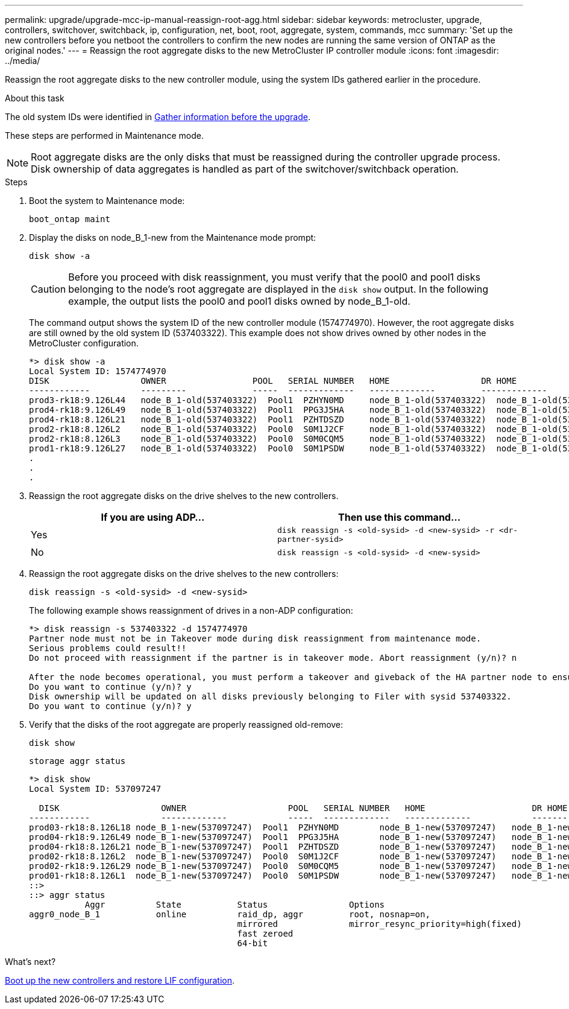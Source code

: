 ---
permalink: upgrade/upgrade-mcc-ip-manual-reassign-root-agg.html
sidebar: sidebar
keywords: metrocluster, upgrade, controllers, switchover, switchback, ip, configuration, net, boot, root, aggregate, system, commands, mcc
summary: 'Set up the new controllers before you netboot the controllers to confirm the new nodes are running the same version of ONTAP as the original nodes.'
---
= Reassign the root aggregate disks to the new MetroCluster IP controller module
:icons: font
:imagesdir: ../media/

[.lead]
Reassign the root aggregate disks to the new controller module, using the system IDs gathered earlier in the procedure.

.About this task

The old system IDs were identified in link:upgrade-mcc-ip-prepare-system.html#gather-information-before-the-upgrade[Gather information before the upgrade].

These steps are performed in Maintenance mode.

NOTE: Root aggregate disks are the only disks that must be reassigned during the controller upgrade process. Disk ownership of data aggregates is handled as part of the switchover/switchback operation. 

.Steps

. Boot the system to Maintenance mode:
+
`boot_ontap maint`

. Display the disks on node_B_1-new from the Maintenance mode prompt:
+
`disk show -a`
+
CAUTION: Before you proceed with disk reassignment, you must verify that the pool0 and pool1 disks belonging to the node's root aggregate are displayed in the `disk show` output. In the following example, the output lists the pool0 and pool1 disks owned by node_B_1-old.
+
The command output shows the system ID of the new controller module (1574774970). However, the root aggregate disks are still owned by the old system ID (537403322). This example does not show drives owned by other nodes in the MetroCluster configuration.
+
----
*> disk show -a
Local System ID: 1574774970
DISK                  OWNER                 POOL   SERIAL NUMBER   HOME                  DR HOME
------------          ---------             -----  -------------   -------------         -------------
prod3-rk18:9.126L44   node_B_1-old(537403322)  Pool1  PZHYN0MD     node_B_1-old(537403322)  node_B_1-old(537403322)
prod4-rk18:9.126L49   node_B_1-old(537403322)  Pool1  PPG3J5HA     node_B_1-old(537403322)  node_B_1-old(537403322)
prod4-rk18:8.126L21   node_B_1-old(537403322)  Pool1  PZHTDSZD     node_B_1-old(537403322)  node_B_1-old(537403322)
prod2-rk18:8.126L2    node_B_1-old(537403322)  Pool0  S0M1J2CF     node_B_1-old(537403322)  node_B_1-old(537403322)
prod2-rk18:8.126L3    node_B_1-old(537403322)  Pool0  S0M0CQM5     node_B_1-old(537403322)  node_B_1-old(537403322)
prod1-rk18:9.126L27   node_B_1-old(537403322)  Pool0  S0M1PSDW     node_B_1-old(537403322)  node_B_1-old(537403322)
.
.
.
----

. Reassign the root aggregate disks on the drive shelves to the new controllers.
+

|===

h| If you are using ADP... h| Then use this command...

a|
Yes
a|
`disk reassign -s <old-sysid> -d <new-sysid> -r <dr-partner-sysid>`
a|
No
a|
`disk reassign -s <old-sysid> -d <new-sysid>`
|===

. Reassign the root aggregate disks on the drive shelves to the new controllers:
+
`disk reassign -s <old-sysid> -d <new-sysid>`
+
The following example shows reassignment of drives in a non-ADP configuration:
+
----
*> disk reassign -s 537403322 -d 1574774970
Partner node must not be in Takeover mode during disk reassignment from maintenance mode.
Serious problems could result!!
Do not proceed with reassignment if the partner is in takeover mode. Abort reassignment (y/n)? n

After the node becomes operational, you must perform a takeover and giveback of the HA partner node to ensure disk reassignment is successful.
Do you want to continue (y/n)? y
Disk ownership will be updated on all disks previously belonging to Filer with sysid 537403322.
Do you want to continue (y/n)? y
----

. Verify that the disks of the root aggregate are properly reassigned old-remove:
+
`disk show`
+
`storage aggr status`
+
----

*> disk show
Local System ID: 537097247

  DISK                    OWNER                    POOL   SERIAL NUMBER   HOME                     DR HOME
------------              -------------            -----  -------------   -------------            -------------
prod03-rk18:8.126L18 node_B_1-new(537097247)  Pool1  PZHYN0MD        node_B_1-new(537097247)   node_B_1-new(537097247)
prod04-rk18:9.126L49 node_B_1-new(537097247)  Pool1  PPG3J5HA        node_B_1-new(537097247)   node_B_1-new(537097247)
prod04-rk18:8.126L21 node_B_1-new(537097247)  Pool1  PZHTDSZD        node_B_1-new(537097247)   node_B_1-new(537097247)
prod02-rk18:8.126L2  node_B_1-new(537097247)  Pool0  S0M1J2CF        node_B_1-new(537097247)   node_B_1-new(537097247)
prod02-rk18:9.126L29 node_B_1-new(537097247)  Pool0  S0M0CQM5        node_B_1-new(537097247)   node_B_1-new(537097247)
prod01-rk18:8.126L1  node_B_1-new(537097247)  Pool0  S0M1PSDW        node_B_1-new(537097247)   node_B_1-new(537097247)
::>
::> aggr status
           Aggr          State           Status                Options
aggr0_node_B_1           online          raid_dp, aggr         root, nosnap=on,
                                         mirrored              mirror_resync_priority=high(fixed)
                                         fast zeroed
                                         64-bit
----

.What's next?
link:upgrade-mcc-ip-manual-boot-new-controllers.html[Boot up the new controllers and restore LIF configuration].

// 2024 Nov 12, ONTAPDOC-2351